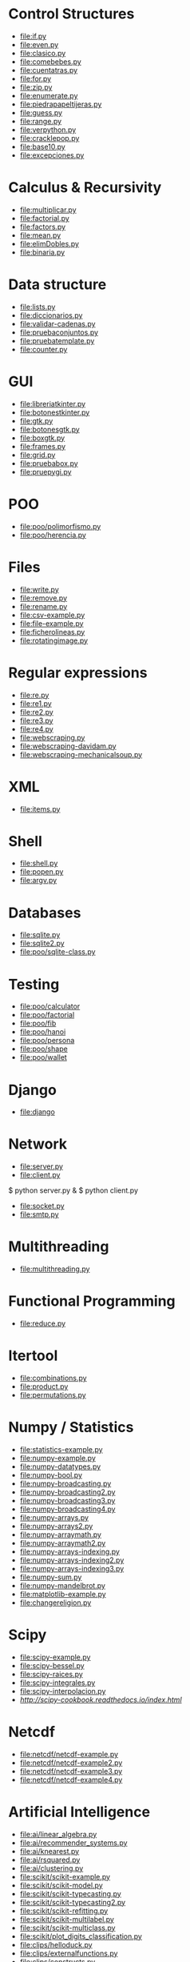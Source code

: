 * Control Structures

+ [[file:if.py]]
+ [[file:even.py]]
+ [[file:clasico.py]]
+ [[file:comebebes.py]]
+ [[file:cuentatras.py]]
+ [[file:for.py]]
+ [[file:zip.py]]
+ [[file:enumerate.py]]
+ [[file:piedrapapeltijeras.py]]
+ [[file:guess.py]]
+ [[file:range.py]]
+ [[file:verpython.py]]
+ [[file:cracklepop.py]]
+ [[file:base10.py]]
+ [[file:excepciones.py]]

* Calculus & Recursivity

+ [[file:multiplicar.py]]
+ [[file:factorial.py]]
+ [[file:factors.py]]
+ [[file:mean.py]]
+ file:elimDobles.py
+ file:binaria.py

* Data structure

+ [[file:lists.py]]
+ [[file:diccionarios.py]]
+ [[file:validar-cadenas.py]]
+ [[file:pruebaconjuntos.py]]
+ [[file:pruebatemplate.py]]
+ [[file:counter.py]]

* GUI
# $ sudo apt-get install python-tk

+ [[file:libreriatkinter.py]]
+ [[file:botonestkinter.py]]
+ [[file:gtk.py]]
+ [[file:botonesgtk.py]]
+ [[file:boxgtk.py]]
+ [[file:frames.py]]
+ [[file:grid.py]]
+ [[file:pruebabox.py]]
+ [[file:pruepygi.py]]

* POO

+ [[file:poo/polimorfismo.py]]
+ [[file:poo/herencia.py]]

* Files
+ [[file:write.py]]
+ [[file:remove.py]]
+ [[file:rename.py]]
+ [[file:csv-example.py]]
+ [[file:file-example.py]]
+ [[file:ficherolineas.py]]
+ file:rotatingimage.py
* Regular expressions
+ [[file:re.py]]
+ [[file:re1.py]]
+ [[file:re2.py]]
+ [[file:re3.py]]
+ [[file:re4.py]]
+ file:webscraping.py
+ file:webscraping-davidam.py
+ file:webscraping-mechanicalsoup.py
* XML
+ [[file:items.py]]
* Shell
+ [[file:shell.py]]
+ [[file:popen.py]]
+ [[file:argv.py]]
* Databases
+ [[file:sqlite.py]]
+ [[file:sqlite2.py]]
+ [[file:poo/sqlite-class.py]]

* Testing

+ [[file:poo/calculator]]
+ [[file:poo/factorial]]
+ [[file:poo/fib]]
+ [[file:poo/hanoi]]
+ [[file:poo/persona]]
+ [[file:poo/shape]]
+ [[file:poo/wallet]]

* Django

+ [[file:django]]

* Network

+ [[file:server.py]]
+ [[file:client.py]]

$ python server.py &
$ python client.py

+ [[file:socket.py]]
+ [[file:smtp.py]]

* Multithreading

+ [[file:multithreading.py]]
* Functional Programming
+ [[file:reduce.py]]
* Itertool
+ [[file:combinations.py]]
+ [[file:product.py]]
+ [[file:permutations.py]]

* Numpy / Statistics
+ [[file:statistics-example.py]]
+ [[file:numpy-example.py]]
+ file:numpy-datatypes.py
+ file:numpy-bool.py
+ file:numpy-broadcasting.py
+ file:numpy-broadcasting2.py
+ file:numpy-broadcasting3.py
+ file:numpy-broadcasting4.py
+ file:numpy-arrays.py
+ file:numpy-arrays2.py
+ file:numpy-arraymath.py
+ file:numpy-arraymath2.py
+ file:numpy-arrays-indexing.py
+ file:numpy-arrays-indexing2.py
+ file:numpy-arrays-indexing3.py
+ file:numpy-sum.py
+ file:numpy-mandelbrot.py
+ [[file:matplotlib-example.py]]
+ file:changereligion.py
* Scipy
+ file:scipy-example.py
+ file:scipy-bessel.py
+ file:scipy-raices.py
+ file:scipy-integrales.py
+ file:scipy-interpolacion.py
+ [[More][http://scipy-cookbook.readthedocs.io/index.html]]
* Netcdf
+ [[file:netcdf/netcdf-example.py]]
+ [[file:netcdf/netcdf-example2.py]]
+ [[file:netcdf/netcdf-example3.py]]
+ [[file:netcdf/netcdf-example4.py]]

* Artificial Intelligence
+ [[file:ai/linear_algebra.py]]
+ [[file:ai/recommender_systems.py]]
+ file:ai/knearest.py
+ file:ai/rsquared.py
+ file:ai/clustering.py
+ file:scikit/scikit-example.py
+ file:scikit/scikit-model.py
+ file:scikit/scikit-typecasting.py
+ file:scikit/scikit-typecasting2.py
+ file:scikit/scikit-refitting.py
+ file:scikit/scikit-multilabel.py
+ file:scikit/scikit-multiclass.py
+ file:scikit/plot_digits_classification.py
+ file:clips/helloduck.py
+ file:clips/externalfunctions.py
+ file:clips/constructs.py
+ file:clips/facttemplate.py
+ file:clips/iosubsystem.py
+ file:clips/rule.py
* Flask
+ file:flask
* Pytables
+ file:pytables
* HDF5
** Installing
pip install h5py
** Create a dataset
file:hdf5/h5_crtdat.py
** Read and write to a dataset
file:hdf5/h5_rdwt.py
** Create an attribute
file:hdf5/h5_crtatt.py
** Create a group 
file:hdf5/h5_crtgrp.py
** Create groups in a file using absolute and relative paths
file:hdf5/h5_crtgrpar.py
** Create datasets in a group
file:hdf5/h5_crtgrpd.py
** Create a chunked and compressed dataset
file:hdf5/h5_cmprss.py
* Spark
sudo apt-get install spark
sudo pip install 

* Perceval
+ file:perceval/perceval_git_counter.py
